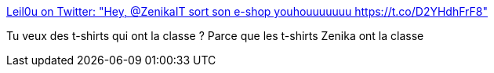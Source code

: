 :jbake-type: post
:jbake-status: published
:jbake-title: Leil0u on Twitter: "Hey, @ZenikaIT sort son e-shop youhouuuuuuu https://t.co/D2YHdhFrF8"
:jbake-tags: marketing,entreprise,e-commerce,_mois_juin,_année_2018
:jbake-date: 2018-06-19
:jbake-depth: ../
:jbake-uri: shaarli/1529401519000.adoc
:jbake-source: https://nicolas-delsaux.hd.free.fr/Shaarli?searchterm=https%3A%2F%2Ftwitter.com%2FLeilaTaieb%2Fstatus%2F1008988563055218693&searchtags=marketing+entreprise+e-commerce+_mois_juin+_ann%C3%A9e_2018
:jbake-style: shaarli

https://twitter.com/LeilaTaieb/status/1008988563055218693[Leil0u on Twitter: "Hey, @ZenikaIT sort son e-shop youhouuuuuuu https://t.co/D2YHdhFrF8"]

Tu veux des t-shirts qui ont la classe ? Parce que les t-shirts Zenika ont la classe
